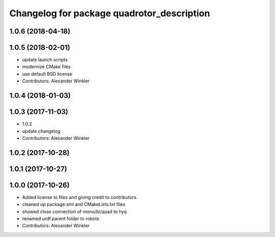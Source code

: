 ^^^^^^^^^^^^^^^^^^^^^^^^^^^^^^^^^^^^^^^^^^^
Changelog for package quadrotor_description
^^^^^^^^^^^^^^^^^^^^^^^^^^^^^^^^^^^^^^^^^^^

1.0.6 (2018-04-18)
------------------

1.0.5 (2018-02-01)
------------------
* update launch scripts
* modernize CMake files
* use default BSD license
* Contributors: Alexander Winkler

1.0.4 (2018-01-03)
------------------

1.0.3 (2017-11-03)
------------------
* 1.0.2
* update changelog
* Contributors: Alexander Winkler

1.0.2 (2017-10-28)
------------------

1.0.1 (2017-10-27)
------------------

1.0.0 (2017-10-26)
------------------
* Added license to files and giving credit to contributors.
* cleaned up package.xml and CMakeLists.txt files
* showed close connection of mono/bi/quad to hyq
* renamed urdf parent folder to robots
* Contributors: Alexander Winkler
